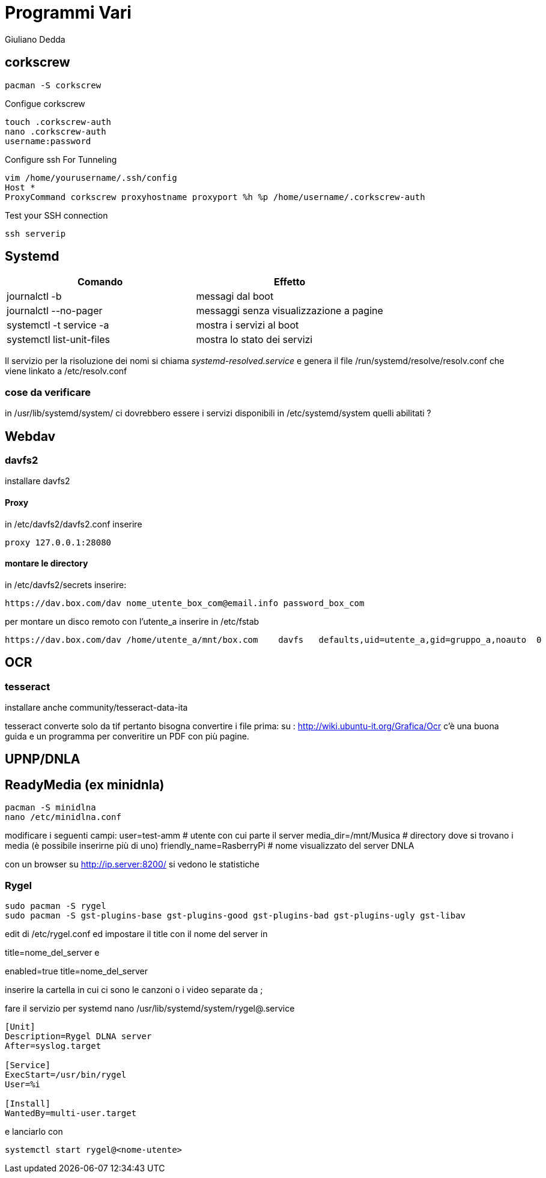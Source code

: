 = Programmi Vari
:author: Giuliano Dedda 
:date: 17/07/2014

== corkscrew

    pacman -S corkscrew
   
Configue corkscrew

    touch .corkscrew-auth
    nano .corkscrew-auth
    username:password
    
Configure ssh For Tunneling

    vim /home/yourusername/.ssh/config
    Host *
    ProxyCommand corkscrew proxyhostname proxyport %h %p /home/username/.corkscrew-auth

Test your SSH connection

    ssh serverip

== Systemd

[options="header"]
|=======================
|Comando                        | Effetto
|journalctl -b 			        | messagi dal boot
|journalctl --no-pager		    |messaggi senza visualizzazione a pagine
|systemctl -t service -a 	    | mostra i servizi al boot
|systemctl list-unit-files      | mostra lo stato dei servizi
|=======================
Il servizio per la risoluzione dei nomi si chiama _systemd-resolved.service_ e genera il file /run/systemd/resolve/resolv.conf che viene linkato a /etc/resolv.conf

=== cose da verificare
in /usr/lib/systemd/system/ ci dovrebbero essere i servizi disponibili
in /etc/systemd/system quelli abilitati ?

== Webdav

=== davfs2

installare davfs2 

==== Proxy
in /etc/davfs2/davfs2.conf inserire

    proxy 127.0.0.1:28080

==== montare le directory

in /etc/davfs2/secrets inserire:
    
    https://dav.box.com/dav nome_utente_box_com@email.info password_box_com

per montare un disco remoto con l'utente_a inserire in /etc/fstab

    https://dav.box.com/dav /home/utente_a/mnt/box.com    davfs   defaults,uid=utente_a,gid=gruppo_a,noauto  0       0
    
== OCR 

=== tesseract

installare anche community/tesseract-data-ita

tesseract converte solo da tif pertanto bisogna convertire i file prima:
su : http://wiki.ubuntu-it.org/Grafica/Ocr c'è una buona guida e un programma per converitire un PDF con più pagine.


== UPNP/DNLA

== ReadyMedia (ex minidnla)

    pacman -S minidlna
    nano /etc/minidlna.conf
    
modificare i seguenti campi:
    user=test-amm               # utente con cui parte il server
    media_dir=/mnt/Musica       # directory dove si trovano i media (è possibile inserirne più di uno)
    friendly_name=RasberryPi    # nome visualizzato del server DNLA

con un browser su http://ip.server:8200/ si vedono le statistiche

=== Rygel

    sudo pacman -S rygel
    sudo pacman -S gst-plugins-base gst-plugins-good gst-plugins-bad gst-plugins-ugly gst-libav

edit di /etc/rygel.conf ed impostare il title con il nome del server in 

[Tracker]
title=nome_del_server
e 
[MediaExport]
enabled=true
title=nome_del_server

inserire la cartella in cui ci sono le canzoni o i video separate da ;

fare il servizio per systemd 
nano /usr/lib/systemd/system/rygel@.service

```
[Unit]
Description=Rygel DLNA server
After=syslog.target

[Service]
ExecStart=/usr/bin/rygel
User=%i

[Install]
WantedBy=multi-user.target
```

e lanciarlo con 

   systemctl start rygel@<nome-utente>
   




